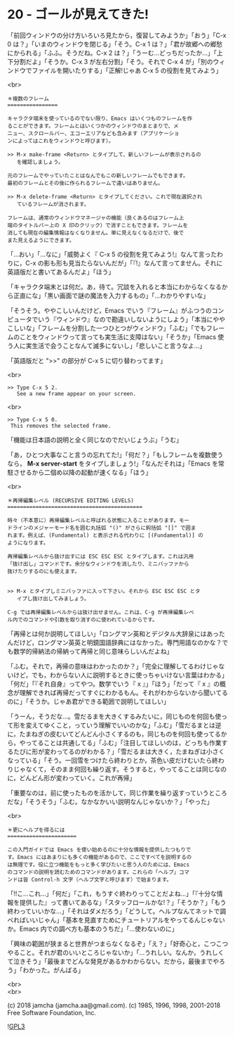 #+OPTIONS: toc:nil
#+OPTIONS: \n:t
#+OPTIONS: ^:{}

* 20 - ゴールが見えてきた!

  「前回ウィンドウの分け方いろいろ見たから，復習してみようか」「おう」「C-x 0 は？」「いまのウィンドウを閉じる」「そう。C-x 1 は？」「君が故郷への郷愁にかられる」「ふふ。そうだね。C-x 2 は？」「うーむ…どっちだったか…」「上下分割だよ」「そうか。C-x 3 が左右分割」「そう。それで C-x 4 が」「別のウィンドウでファイルを開いたりする」「正解!じゃあ C-x 5 の役割を見てみよう」

  <br>

  #+BEGIN_SRC
  ＊複数のフレーム
  ================

  キャラクタ端末を使っているのでない限り、Emacs はいくつものフレームを作
  ることができます。フレームとはいくつかのウィンドウのまとまりで、メ
  ニュー、スクロールバー、エコーエリアなども含みます（アプリケーショ
  ンによってはこれをウィンドウと呼びます）。

  >> M-x make-frame <Return> とタイプして、新しいフレームが表示されるの
     を確認しましょう。

  元のフレームでやっていたことはなんでもこの新しいフレームでもできます。
  最初のフレームとその後に作られるフレームで違いはありません。

  >> M-x delete-frame <Return> とタイプしてください。これで現在選択され
     ているフレームが消されます。

  フレームは、通常のウィンドウマネージャの機能（良くあるのはフレーム上
  端のタイトルバー上の X 印のクリック）で消すこともできます。フレームを
  消しても現在の編集情報はなくなりません。単に見えなくなるだけで、後で
  また見えるようにできます。
  #+END_SRC

  「…おい」「…なに」「威勢よく『 C-x 5 の役割を見てみよう!』なんて言ったわりに，C-x の影も形も見当たらないんだが」「『!』なんて言ってません。それに英語版だと書いてあるんだよ」「ほう」

  「キャラクタ端末とは何だ。あ，待て。冗談を入れると本当にわからなくなるから正直にな」「黒い画面で謎の魔法を入力するもの」「…わかりやすいな」

  「そうそう。ややこしいんだけど，Emacs でいう『フレーム』がふつうのコンピュータでいう『ウィンドウ』なので勘違いしないようにしよう」「本当にややこしいな」「フレームを分割した一つひとつがウィンドウ」「ふむ」「でもフレームのことをウィンドウって言っても実生活に支障はない」「そうか」「Emacs 使う人に実生活で会うことなんて滅多にないし」「悲しいこと言うなよ…」

  「英語版だと ">>" の部分が C-x 5 に切り替わってます」

  <br>

  #+BEGIN_SRC
  >> Type C-x 5 2.
     See a new frame appear on your screen.
  #+END_SRC

  <br>

  #+BEGIN_SRC
  >> Type C-x 5 0.
   This removes the selected frame.
  #+END_SRC

  「機能は日本語の説明と全く同じなのでだいじょうぶ」「うむ」

  「あ，ひとつ大事なこと言うの忘れてた!」「何だ？」「もしフレームを複数使うなら， *M-x server-start* をタイプしましょう!」「なんだそれは」「Emacs を常駐させるから二個め以降の起動が速くなる」「ほう」

  <br>

  #+BEGIN_SRC
  ＊再帰編集レベル (RECURSIVE EDITING LEVELS)
  ===========================================

  時々（不本意に）再帰編集レベルと呼ばれる状態に入ることがあります。モー
  ドラインのメジャーモード名を囲む丸括弧 "()" がさらに鉤括弧 "[]" で囲ま
  れます。例えば、(Fundamental) と表示される代わりに [(Fundamental)] の
  ようになります。

  再帰編集レベルから抜け出すには ESC ESC ESC とタイプします。これは汎用
  「抜け出し」コマンドです。余分なウィンドウを消したり、ミニバッファから
  抜けたりするのにも使えます。


  >> M-x とタイプしミニバッファに入って下さい。それから ESC ESC ESC とタ
     イプし抜け出してみましょう。

  C-g では再帰編集レベルからは抜け出せません。これは、C-g が再帰編集レベ
  ル内でのコマンドや引数を取り消すのに使われているからです。
  #+END_SRC

  「再帰とは何か説明してほしい」「ロングマン英和とデジタル大辞泉にはあったんだけど，ロングマン英英と明鏡国語辞典にはなかった。専門用語なのかな？でも数学的帰納法の帰納って再帰と同じ意味らしいんだよね」

  「ふむ。それで，再帰の意味はわかったのか？」「完全に理解してるわけじゃないけど，でも，わからない人に説明するときに使っちゃいけない言葉はわかる」「何だ」「『それ自身』ってやつ。数学でいう『 x 』」「ほう」「だって『 x 』の概念が理解できれば再帰だってすぐにわかるもん。それがわからないから聞いてるのに」「そうか。じゃあ君ができる範囲で説明してほしい」

  「うーん，そうだな…。雪だるまを大きくするみたいに，同じものを何回も使って形を変えてゆくこと，っていう理解でいいのかな」「ふむ」「雪だるまとは逆に，たまねぎの皮むいてどんどん小さくするのも，同じものを何回も使ってるから，やってることは共通してる」「ふむ」「注目してほしいのは，どっちも作業するたびに形が変わってるのがわかる？」「雪だるまは大きく，たまねぎは小さくなっている」「そう。一回雪をつけたら終わりとか，茶色い皮だけむいたら終わりじゃなくて，そのまま何回も繰り返す。そうすると，やってることは同じなのに，どんどん形が変わっていく。これが再帰」

  「重要なのは，前に使ったものを活かして，同じ作業を繰り返すっていうところだな」「そうそう」「ふむ。なかなかいい説明なんじゃないか？」「やった」

  <br>

  #+BEGIN_SRC ?
  ＊更にヘルプを得るには
  ======================

  この入門ガイドでは Emacs を使い始めるのに十分な情報を提供したつもりで
  す。Emacs にはあまりにも多くの機能があるので、ここですべてを説明するの
  は無理です。役に立つ機能をもっと多く学びたいと思う人のためには、Emacs
  のコマンドの説明を読むためのコマンドがあります。これらの「ヘルプ」コマ
  ンドは皆 Control-h 文字（ヘルプ文字と呼びます）で始まります。
  #+END_SRC

  「!!こ…これ…」「何だ」「これ，もうすぐ終わりってことだよね…」「『十分な情報を提供した』って書いてあるな」「スタッフロールかな!？」「そうか？」「もう終わっていいかな…」「それはダメだろう」「どうして。ヘルプなんてネットで調べればいいじゃん」「基本を見直すためにチュートリアルをやってるんじゃないか。Emacs 内での調べ方も基本のうちだ」「…使わないのに」

  「興味の範囲が狭まると世界がつまらなくなるぞ」「え？」「好奇心と，こつこつやること。それが君のいいところじゃないか」「…うれしい。なんか，うれしくて泣きそう」「最後までどんな発見があるかわからない。だから，最後までやろう」「わかった。がんばる」

  <br>
  <br>

  (c) 2018 jamcha (jamcha.aa@gmail.com). (c) 1985, 1996, 1998, 2001-2018 Free Software Foundation, Inc.

  ![[https://www.gnu.org/graphics/gplv3-88x31.png][GPL3]]
